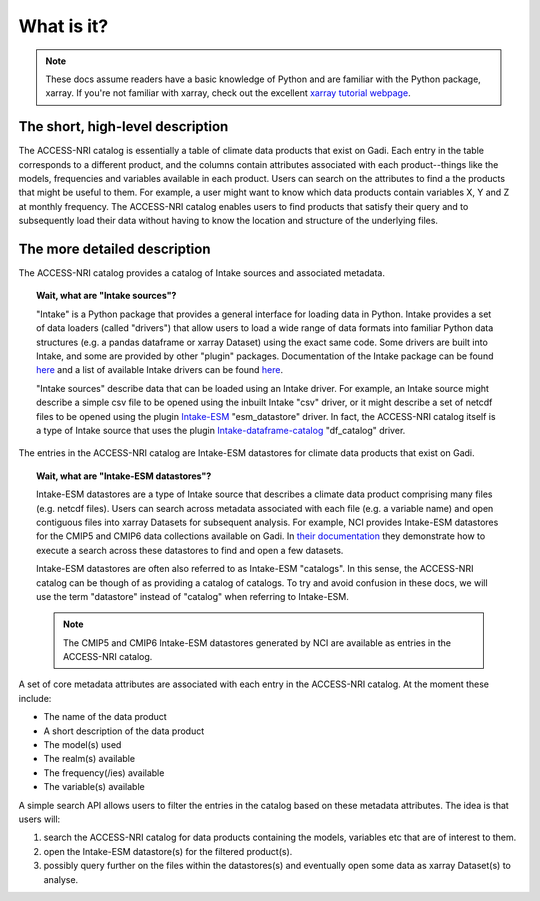 .. _what:

What is it?
===========

.. note::
   These docs assume readers have a basic knowledge of Python and are familiar with the Python 
   package, xarray. If you're not familiar with xarray, check out the excellent `xarray tutorial 
   webpage <https://tutorial.xarray.dev/intro.html>`_.

The short, high-level description
^^^^^^^^^^^^^^^^^^^^^^^^^^^^^^^^^

The ACCESS-NRI catalog is essentially a table of climate data products that exist on Gadi. Each 
entry in the table corresponds to a different product, and the columns contain attributes associated 
with each product--things like the models, frequencies and variables available in each product. 
Users can search on the attributes to find a the products that might be useful to them. For example, 
a user might want to know which data products contain variables X, Y and Z at monthly frequency. 
The ACCESS-NRI catalog enables users to find products that satisfy their query and to subsequently 
load their data without having to know the location and structure of the underlying files.

.. _what_detailed:

The more detailed description
^^^^^^^^^^^^^^^^^^^^^^^^^^^^^

The ACCESS-NRI catalog provides a catalog of Intake sources and associated metadata.

.. topic:: Wait, what are "Intake sources"?

   "Intake" is a Python package that provides a general interface for loading data in Python. 
   Intake provides a set of data loaders (called "drivers") that allow users to load a wide range of 
   data formats into familiar Python data structures (e.g. a pandas dataframe or xarray Dataset) 
   using the exact same code. Some drivers are built into Intake, and some are provided by other 
   "plugin" packages. Documentation of the Intake package can be found 
   `here <https://intake.readthedocs.io/en/latest/index.html>`_ and a list of available Intake drivers 
   can be found `here <https://intake.readthedocs.io/en/latest/plugin-directory.html>`_.

   "Intake sources" describe data that can be loaded using an Intake driver. For example, an Intake 
   source might describe a simple csv file to be opened using the inbuilt Intake "csv" driver, or it 
   might describe a set of netcdf files to be opened using the plugin 
   `Intake-ESM <https://intake-esm.readthedocs.io/en/stable/>`_ "esm_datastore" driver. In fact, the 
   ACCESS-NRI catalog itself is a type of Intake source that uses the plugin 
   `Intake-dataframe-catalog <https://intake-dataframe-catalog.readthedocs.io/en/latest/?badge=latest>`_ 
   "df_catalog" driver.

The entries in the ACCESS-NRI catalog are Intake-ESM datastores for climate data products that exist 
on Gadi.

.. topic:: Wait, what are "Intake-ESM datastores"?

   Intake-ESM datastores are a type of Intake source that describes a climate data product comprising 
   many files (e.g. netcdf files). Users can search across metadata associated with each file (e.g. 
   a variable name) and open contiguous files into xarray Datasets for subsequent analysis. For 
   example, NCI provides Intake-ESM datastores for the CMIP5 and CMIP6 data collections available on 
   Gadi. In `their documentation <https://opus.nci.org.au/pages/viewpage.action?pageId=213713098>`_ 
   they demonstrate how to execute a search across these datastores to find and open a few datasets.

   Intake-ESM datastores are often also referred to as Intake-ESM "catalogs". In this sense, the 
   ACCESS-NRI catalog can be though of as providing a catalog of catalogs. To try and avoid confusion 
   in these docs, we will use the term "datastore" instead of "catalog" when referring to Intake-ESM.
   
   .. note::
      The CMIP5 and CMIP6 Intake-ESM datastores generated by NCI are available as entries in the 
      ACCESS-NRI catalog.

A set of core metadata attributes are associated with each entry in the ACCESS-NRI catalog. At the 
moment these include:

* The name of the data product
* A short description of the data product
* The model(s) used
* The realm(s) available
* The frequency(/ies) available 
* The variable(s) available

A simple search API allows users to filter the entries in the catalog based on these metadata 
attributes. The idea is that users will:

#. search the ACCESS-NRI catalog for data products containing the models, variables etc that are of 
   interest to them.
#. open the Intake-ESM datastore(s) for the filtered product(s). 
#. possibly query further on the files within the datastores(s) and eventually open some data as 
   xarray Dataset(s) to analyse.
